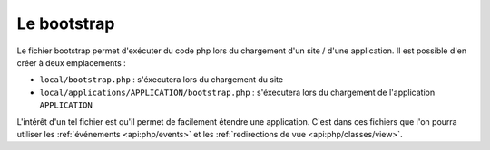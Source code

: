 Le bootstrap
############

Le fichier bootstrap permet d'exécuter du code php lors du chargement d'un site / d'une application.
Il est possible d'en créer à deux emplacements :

* ``local/bootstrap.php`` : s'éxecutera  lors du chargement du site
* ``local/applications/APPLICATION/bootstrap.php`` : s'éxecutera lors du chargement de l'application ``APPLICATION``

L'intérêt d'un tel fichier est qu'il permet de facilement étendre une application. C'est dans ces fichiers que l'on
pourra utiliser les :ref:`événements <api:php/events>` et les :ref:`redirections de vue <api:php/classes/view>`.